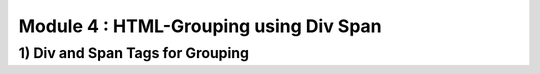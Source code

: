 Module 4 : HTML-Grouping using Div Span
=======================================

1) Div and Span Tags for Grouping 
---------------------------------
